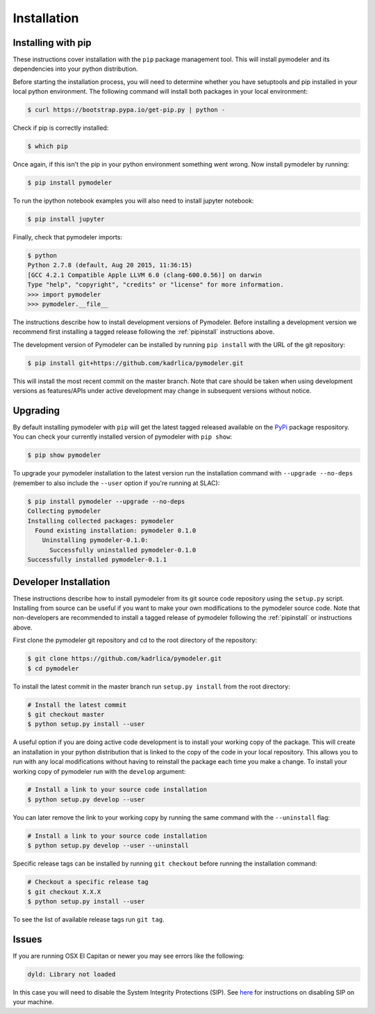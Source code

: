 .. _install:

Installation
============

.. _pipinstall:

Installing with pip
-------------------

These instructions cover installation with the ``pip`` package
management tool.  This will install pymodeler and its dependencies into
your python distribution.

Before starting the installation process, you will need to determine
whether you have setuptools and pip installed in your local python
environment.  The following command will install both packages in your
local environment:

.. code-block:: bash

   $ curl https://bootstrap.pypa.io/get-pip.py | python -

Check if pip is correctly installed:

.. code-block:: bash

   $ which pip

Once again, if this isn't the pip in your python environment something went wrong.
Now install pymodeler by running:

.. code-block:: bash

   $ pip install pymodeler

To run the ipython notebook examples you will also need to install
jupyter notebook:
   
.. code-block:: bash

   $ pip install jupyter

.. Running pip and setup.py with the ``user`` flag is recommended if you do not
.. have write access to your python installation (for instance if you are
.. running in a UNIX/Linux environment with a shared python
.. installation).  To install pymodeler into the common package directory
.. of your python installation the ``user`` flag should be ommitted.

Finally, check that pymodeler imports:

.. code-block:: bash

   $ python
   Python 2.7.8 (default, Aug 20 2015, 11:36:15)
   [GCC 4.2.1 Compatible Apple LLVM 6.0 (clang-600.0.56)] on darwin
   Type "help", "copyright", "credits" or "license" for more information. 
   >>> import pymodeler
   >>> pymodeler.__file__


The instructions describe how to install development versions of
Pymodeler.  Before installing a development version we recommend first
installing a tagged release following the :ref:`pipinstall` 
instructions above.

The development version of Pymodeler can be installed by running ``pip
install`` with the URL of the git repository:

.. code-block:: bash
                
   $ pip install git+https://github.com/kadrlica/pymodeler.git

This will install the most recent commit on the master branch.  Note
that care should be taken when using development versions as
features/APIs under active development may change in subsequent
versions without notice.
   
   
Upgrading
---------


By default installing pymodeler with ``pip`` will get the latest tagged
released available on the `PyPi <https://pypi.python.org/pypi>`_
package respository.  You can check your currently installed version
of pymodeler with ``pip show``:

.. code-block:: bash

   $ pip show pymodeler
   
To upgrade your pymodeler installation to the latest version run the
installation command with ``--upgrade --no-deps`` (remember to also
include the ``--user`` option if you're running at SLAC):
   
.. code-block:: bash
   
   $ pip install pymodeler --upgrade --no-deps
   Collecting pymodeler
   Installing collected packages: pymodeler
     Found existing installation: pymodeler 0.1.0
       Uninstalling pymodeler-0.1.0:
         Successfully uninstalled pymodeler-0.1.0
   Successfully installed pymodeler-0.1.1

.. _gitinstall:
   
Developer Installation
----------------------

These instructions describe how to install pymodeler from its git source
code repository using the ``setup.py`` script.  Installing from source
can be useful if you want to make your own modifications to the
pymodeler source code.  Note that non-developers are recommended to
install a tagged release of pymodeler following the :ref:`pipinstall` or
instructions above.

First clone the pymodeler git repository and cd to the root directory of
the repository:

.. code-block:: bash

   $ git clone https://github.com/kadrlica/pymodeler.git
   $ cd pymodeler
   
To install the latest commit in the master branch run ``setup.py
install`` from the root directory:

.. code-block:: bash

   # Install the latest commit
   $ git checkout master
   $ python setup.py install --user 

A useful option if you are doing active code development is to install
your working copy of the package.  This will create an installation in
your python distribution that is linked to the copy of the code in
your local repository.  This allows you to run with any local
modifications without having to reinstall the package each time you
make a change.  To install your working copy of pymodeler run with the
``develop`` argument:

.. code-block:: bash

   # Install a link to your source code installation
   $ python setup.py develop --user 

You can later remove the link to your working copy by running the same
command with the ``--uninstall`` flag:

.. code-block:: bash

   # Install a link to your source code installation
   $ python setup.py develop --user --uninstall
   

Specific release tags can be installed by running ``git checkout``
before running the installation command:
   
.. code-block:: bash
   
   # Checkout a specific release tag
   $ git checkout X.X.X 
   $ python setup.py install --user 

To see the list of available release tags run ``git tag``.
   
Issues
------

If you are running OSX El Capitan or newer you may see errors like the following:

.. code-block:: bash
                
   dyld: Library not loaded

In this case you will need to disable the System Integrity Protections
(SIP).  See `here
<http://www.macworld.com/article/2986118/security/how-to-modify-system-integrity-protection-in-el-capitan.html>`_
for instructions on disabling SIP on your machine.

